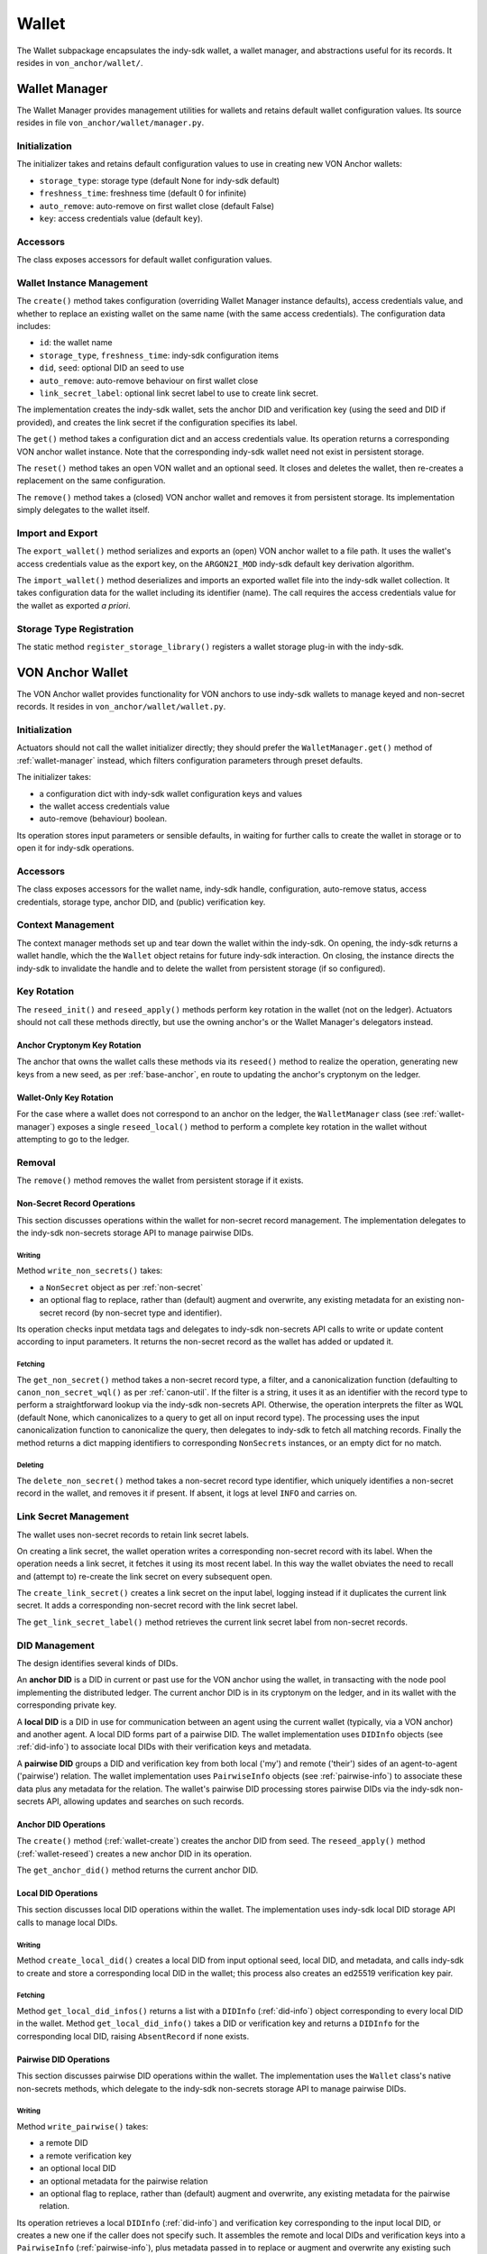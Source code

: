 ***********************
Wallet
***********************

The Wallet subpackage encapsulates the indy-sdk wallet, a wallet manager, and abstractions useful for its records. It resides in ``von_anchor/wallet/``.

.. _wallet-manager:

Wallet Manager
#######################

The Wallet Manager provides management utilities for wallets and retains default wallet configuration values. Its source resides in file ``von_anchor/wallet/manager.py``.

Initialization
++++++++++++++++++++++++++++

The initializer takes and retains default configuration values to use in creating new VON Anchor wallets:

* ``storage_type``: storage type (default None for indy-sdk default)
* ``freshness_time``: freshness time (default 0 for infinite)
* ``auto_remove``: auto-remove on first wallet close (default False)
* ``key``: access credentials value (default ``key``).

Accessors
++++++++++++++++++++++++++++

The class exposes accessors for default wallet configuration values.

Wallet Instance Management
++++++++++++++++++++++++++++

The ``create()`` method takes configuration (overriding Wallet Manager instance defaults), access credentials value, and whether to replace an existing wallet on the same name (with the same access credentials). The configuration data includes:

* ``id``: the wallet name
* ``storage_type``, ``freshness_time``: indy-sdk configuration items
* ``did``, ``seed``: optional DID an seed to use
* ``auto_remove``: auto-remove behaviour on first wallet close
* ``link_secret_label``: optional link secret label to use to create link secret.

The implementation creates the indy-sdk wallet, sets the anchor DID and verification key (using the seed and DID if provided), and creates the link secret if the configuration specifies its label.

The ``get()`` method takes a configuration dict and an access credentials value. Its operation returns a corresponding VON anchor wallet instance. Note that the corresponding indy-sdk wallet need not exist in persistent storage.

The ``reset()`` method takes an open VON wallet and an optional seed. It closes and deletes the wallet, then re-creates a replacement on the same configuration.

The ``remove()`` method takes a (closed) VON anchor wallet and removes it from persistent storage. Its implementation simply delegates to the wallet itself.

Import and Export
++++++++++++++++++++++++++++

The ``export_wallet()`` method serializes and exports an (open) VON anchor wallet to a file path. It uses the wallet's access credentials value as the export key, on the ``ARGON2I_MOD`` indy-sdk default key derivation algorithm.

The ``import_wallet()`` method deserializes and imports an exported wallet file into the indy-sdk wallet collection. It takes configuration data for the wallet including its identifier (name). The call requires the access credentials value for the wallet as exported *a priori*.

Storage Type Registration
++++++++++++++++++++++++++++

The static method ``register_storage_library()`` registers a wallet storage plug-in with the indy-sdk.

VON Anchor Wallet
#######################

The VON Anchor wallet provides functionality for VON anchors to use indy-sdk wallets to manage keyed and non-secret records. It resides in ``von_anchor/wallet/wallet.py``.

Initialization
++++++++++++++++++++++++++++

Actuators should not call the wallet initializer directly; they should prefer the ``WalletManager.get()`` method of :ref:`wallet-manager` instead, which filters configuration parameters through preset defaults.

The initializer takes:

* a configuration dict with indy-sdk wallet configuration keys and values
* the wallet access credentials value
* auto-remove (behaviour) boolean.

Its operation stores input parameters or sensible defaults, in waiting for further calls to create the wallet in storage or to open it for indy-sdk operations.

Accessors
++++++++++++++++++++++++++++

The class exposes accessors for the wallet name, indy-sdk handle, configuration, auto-remove status, access credentials, storage type, anchor DID, and (public) verification key.

.. _wallet-create:

Context Management
++++++++++++++++++++++++++++

The context manager methods set up and tear down the wallet within the indy-sdk. On opening, the indy-sdk returns a wallet handle, which the the ``Wallet`` object retains for future indy-sdk interaction. On closing, the  instance directs the indy-sdk to invalidate the handle and to delete the wallet from persistent storage (if so configured).

.. _wallet-reseed:

Key Rotation
++++++++++++++++++++++++++++

The ``reseed_init()`` and ``reseed_apply()`` methods perform key rotation in the wallet (not on the ledger). Actuators should not call these methods directly, but use the owning anchor's or the Wallet Manager's delegators instead.

Anchor Cryptonym Key Rotation
-----------------------------

The anchor that owns the wallet calls these methods via its ``reseed()`` method to realize the operation, generating new keys from a new seed, as per :ref:`base-anchor`, en route to updating the anchor's cryptonym on the ledger.

Wallet-Only Key Rotation
-------------------------

For the case where a wallet does not correspond to an anchor on the ledger, the ``WalletManager`` class (see :ref:`wallet-manager`) exposes a single ``reseed_local()`` method to perform a complete key rotation in the wallet without attempting to go to the ledger.

Removal
++++++++++++++++++++++++++++

The ``remove()`` method removes the wallet from persistent storage if it exists.

.. _did-management:

Non-Secret Record Operations
----------------------------

This section discusses operations within the wallet for non-secret record management. The implementation delegates to the indy-sdk non-secrets storage API to manage pairwise DIDs.

Writing
...............

Method ``write_non_secrets()`` takes:

* a ``NonSecret`` object as per :ref:`non-secret`
* an optional flag to replace, rather than (default) augment and overwrite, any existing metadata for an existing non-secret record (by non-secret type and identifier).

Its operation checks input metdata tags and delegates to indy-sdk non-secrets API calls to write or update content according to input parameters. It returns the non-secret record as the wallet has added or updated it.

Fetching
...............

The ``get_non_secret()`` method takes a non-secret record type, a filter, and a canonicalization function (defaulting to ``canon_non_secret_wql()`` as per :ref:`canon-util`. If the filter is a string, it uses it as an identifier with the record type to perform a straightforward lookup via the indy-sdk non-secrets API. Otherwise, the operation interprets the filter as WQL (default None, which canonicalizes to a query to get all on input record type). The processing uses the input canonicalization function to canonicalize the query, then delegates to indy-sdk to fetch all matching records. Finally the method returns a dict mapping identifiers to corresponding ``NonSecrets`` instances, or an empty dict for no match.

Deleting
...............

The ``delete_non_secret()`` method takes a non-secret record type identifier, which uniquely identifies a non-secret record in the wallet, and removes it if present. If absent, it logs at level ``INFO`` and carries on.

Link Secret Management
++++++++++++++++++++++++++++

The wallet uses non-secret records to retain link secret labels.

On creating a link secret, the wallet operation writes a corresponding non-secret record with its label. When the operation needs a link secret, it fetches it using its most recent label. In this way the wallet obviates the need to recall and (attempt to) re-create the link secret on every subsequent open.

The ``create_link_secret()`` creates a link secret on the input label, logging instead if it duplicates the current link secret. It adds a corresponding non-secret record with the link secret label.

The ``get_link_secret_label()`` method retrieves the current link secret label from non-secret records.

DID Management
++++++++++++++++++++++++++++

The design identifies several kinds of DIDs.

An **anchor DID** is a DID in current or past use for the VON anchor using the wallet, in transacting with the node pool implementing the distributed ledger. The current anchor DID is in its cryptonym on the ledger, and in its wallet with the corresponding private key.

A **local DID** is a DID in use for communication between an agent using the current wallet (typically, via a VON anchor) and another agent. A local DID forms part of a pairwise DID. The wallet implementation uses ``DIDInfo`` objects (see :ref:`did-info`) to associate local DIDs with their verification keys and metadata.

A **pairwise DID** groups a DID and verification key from both local ('my') and remote ('their') sides of an agent-to-agent ('pairwise') relation. The wallet implementation uses ``PairwiseInfo`` objects (see :ref:`pairwise-info`) to associate these data plus any metadata for the relation. The wallet's pairwise DID processing stores pairwise DIDs via the indy-sdk non-secrets API, allowing updates and searches on such records.

Anchor DID Operations
---------------------

The ``create()`` method (:ref:`wallet-create`) creates the anchor DID from seed. The ``reseed_apply()`` method (:ref:`wallet-reseed`) creates a new anchor DID in its operation.

The ``get_anchor_did()`` method returns the current anchor DID.

Local DID Operations
---------------------

This section discusses local DID operations within the wallet. The implementation uses indy-sdk local DID storage API calls to manage local DIDs.

Writing
...............

Method ``create_local_did()`` creates a local DID from input optional seed, local DID, and metadata, and calls indy-sdk to create and store a corresponding local DID in the wallet; this process also creates an ed25519 verification key pair.

Fetching
...............

Method ``get_local_did_infos()`` returns a list with a ``DIDInfo`` (:ref:`did-info`) object corresponding to every local DID in the wallet. Method ``get_local_did_info()`` takes a DID or verification key and returns a ``DIDInfo`` for the corresponding local DID, raising ``AbsentRecord`` if none exists.

Pairwise DID Operations
-----------------------

This section discusses pairwise DID operations within the wallet. The implementation uses the ``Wallet`` class's native non-secrets methods, which delegate to the indy-sdk non-secrets storage API to manage pairwise DIDs.

Writing
...............

Method ``write_pairwise()`` takes:

* a remote DID
* a remote verification key
* an optional local DID
* an optional metadata for the pairwise relation
* an optional flag to replace, rather than (default) augment and overwrite, any existing metadata for the pairwise relation.

Its operation retrieves a local ``DIDInfo`` (:ref:`did-info`) and verification key corresponding to the input local DID, or creates a new one if the caller does not specify such. It assembles the remote and local DIDs and verification keys into a ``PairwiseInfo`` (:ref:`pairwise-info`), plus metadata passed in to replace or augment and overwrite any existing such metadata as the flag directs. The operation canonicalizes metadata to indy-sdk ``non_secrets`` API tags (marking them for unencrypted storage as per :ref:`canon-util`) and adds remote and local DIDs and verification keys, enabling WQL search. Finally, the operation creates a ``NonSecret`` object from the ``PairwiseInfo`` and delegates to the ``write_non_secret()`` method to write the content to the wallet.

Fetching
...............

The ``get_pairwise()`` method takes a remote DID or WQL json query (default None, which canonicalizes to a query to get all pairwise relations). Its operation uses the wallet's ``get_non_secret()`` method to fetch all matching non-secret records of the pairwise type, and returns a dict mapping remote DIDs to corresponding ``PairwiseInfo`` instances, or an empty dict for no match.

Deleting
...............

The ``delete_pairwise()`` method takes a remote DID and delegates to ``delete_non_secret()`` to remove its corresponding pairwise relation, if present. If absent, it logs at level ``INFO`` and carries on.

Cryptographic Operations
++++++++++++++++++++++++++++

The ``encrypt()`` method takes a message, a recipient verification key (default value of current verification key for anchor DID), and whether to use authenticated encryption for proof of origin. Its operation delegates to indy-sdk to encrypt the message and return the ciphertext as a byte string.

The ``decrypt()`` method takes ciphertext and a verification key (default value of ``None`` for unauthenticated decryption). It delegates to indy-sdk to decrypt the message and, given a verification key, authenticate against it for proof of origin. It returns the plaintext payload as a byte string.

The ``sign()`` method takes a message and a verification key (default value of current verification key for anchor DID). It delegates to indy-sdk to sign the message and returns the signature as a byte string.

The ``verify()`` method takes a message and putative signature plus a verification key (default value of current verification key for anchor DID). It delegates to indy-sdk to verify the signature and returns ``True`` or ``False`` to indicate the goodness of the signature.

The ``pack()`` method takes a message, recipient verification key or keys (default value of current verification key for anchor DID), and sender verification key (default ``None`` for anonymous encryption). Its operation delegates to the indy-sdk to pack a JWE of https://tools.ietf.org/html/rfc7516, which it returns.

The ``unpack()`` method takes JWE ciphertext and delegates to indy-sdk to unpack it. It returns a triple with the message, the recipient verification key, and the sender verification key (``None`` for anonymous encryption).

Supporting Classes
###################################

The ``von_anchor/wallet`` subpackage holds several classes for wallet records and pairwise relation abstractions.

.. _did-info:

DIDInfo
+++++++++++++++++++++++++++++++++++

The ``von_anchor/wallet/didinfo.py`` source file contains the ``DIDInfo`` class, which bundles information for a local DID in a wallet. It aggregates a DID, verification key, and metadata.

.. _non-secret:

NonSecret
+++++++++++++++++++++++++++++++++++

The ``von_anchor/wallet/nonsecret.py`` source file houses the ``NonSecret`` class to represent general non-secret records for use with wallets.

Its initializer takes a type, identifier, value, and a tags dict. Non-secret tags, where present, must be a flat dict mapping strings to strings. Keys in the tags dict starting with a tilde (``~``) correspond to values to store in the clear in the wallet; otherwise, the indy-sdk implementation stores such values encrypted. Where tags are encrypted, indy-sdk supports only a limited subset of WQL search (equality and inequality) as per https://github.com/hyperledger/indy-sdk/tree/master/docs/design/011-wallet-query-language.

The static ``ok_tags()`` method validates the fitness of tags for use with non-secret records. The class operation calls this method where possible, but note that a perverse operator can hot-swap invalid tags onto a ``NonSecret`` object.

The ``type`` and ``id`` properties are read-only once set. The ``value`` and ``tags`` properties are read-write. The ``clear_tags`` and ``encr_tags`` conveniences act as read-only properties to return clear and encrypted tags respectively, as demarcated with a leading tilde (or not).

.. _pairwise-info:

PairwiseInfo
+++++++++++++++++++++++++++++++++++

Source file ``von_anchor/wallet/pairwise.py`` houses the ``PairwiseInfo`` class and the ``non_secret2pairwise_info()`` utility.

The ``PairwiseInfo`` class bundles information for a pairwise DID to store via the indy-sdk non-secrets API in the wallet. It aggregates a remote DID and verification key, a local DID and verification key, and metadata. VON Anchor operation intermediates to direct indy-sdk to store such metadata unencrypted, canonicalizing tags accordingly as per :ref:`canon-util`, to maximize WQL search capacity.

The ``non_secret2pairwise_info()`` free function creates a ``PairwiseInfo`` instance from a ``NonSecret`` that a non-secrets API search returns.

.. _endpoint-info:

EndpointInfo
+++++++++++++++++++++++++++++++++++

The ``von_anchor/wallet/endpointinfo.py`` source file contains the ``EndpointInfo`` class, which bundles information for a remote DID endpoint. It aggregates an endpoint and a (transport) verification key. It exposes ``ip_addr``, ``port``, ``endpoint``, and ``verkey`` properties; an indy endpoint comprises colon-delimited IP address and port.
